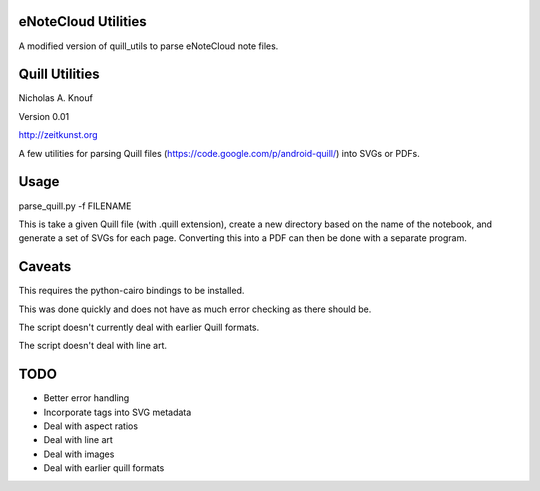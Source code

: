 
eNoteCloud Utilities
====================

A modified version of quill_utils to parse eNoteCloud note files.


Quill Utilities
===============

Nicholas A. Knouf

Version 0.01

http://zeitkunst.org

A few utilities for parsing Quill files (https://code.google.com/p/android-quill/) into SVGs or PDFs.

Usage
=====

parse_quill.py -f FILENAME

This is take a given Quill file (with .quill extension), create a new directory based on the name of the notebook, and generate a set of SVGs for each page. Converting this into a PDF can then be done with a separate program.

Caveats
=======

This requires the python-cairo bindings to be installed.

This was done quickly and does not have as much error checking as there should be.

The script doesn't currently deal with earlier Quill formats.

The script doesn't deal with line art.

TODO
====

* Better error handling

* Incorporate tags into SVG metadata

* Deal with aspect ratios

* Deal with line art

* Deal with images

* Deal with earlier quill formats


